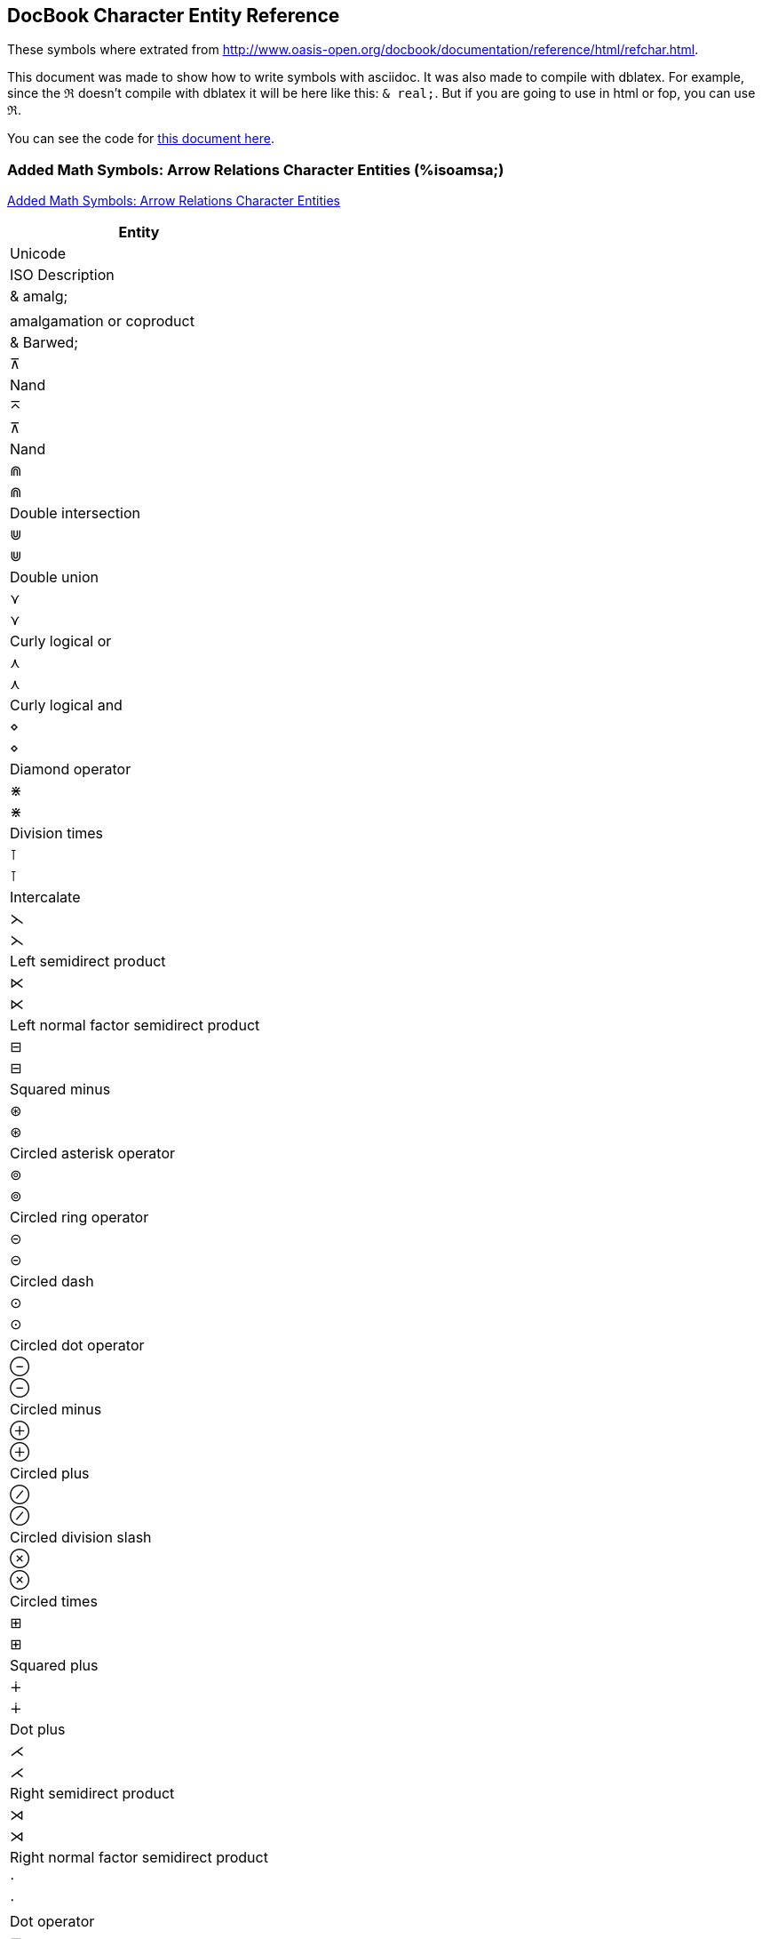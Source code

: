 == DocBook Character Entity Reference

These symbols where extrated from http://www.oasis-open.org/docbook/documentation/reference/html/refchar.html.

This document was made to show how to write symbols with asciidoc.
It was also made to compile with dblatex. For example, since the 
`&real;` doesn't compile with dblatex it will be here 
like this: `& real;`. But if you are going to use in html or fop, you
can use `&real;`.

You can see the code for 
https://raw.githubusercontent.com/edusantana/novo-livro/master/livro/capitulos/symbols.adoc[this document here].

=== Added Math Symbols: Arrow Relations Character Entities (%isoamsa;)

http://www.oasis-open.org/docbook/documentation/reference/html/iso-amsb.html[Added Math Symbols: Arrow Relations Character Entities]


[width="100%",cols="1^,1^,4",frame="topbot", options="header"]
|====
| Entity | Unicode | ISO Description
| & amalg; |  | amalgamation or coproduct
| & Barwed; | &#x22BC; | Nand
| &barwed; | &#x22BC; | Nand
| &Cap; | &#x22D2; | Double intersection
| &Cup; | &#x22D3; | Double union
| &cuvee; | &#x22CE; | Curly logical or
| &cuwed; | &#x22CF; | Curly logical and
| &diam; | &#x22C4; | Diamond operator
| &divonx; | &#x22C7; | Division times
| &intcal; | &#x22BA; | Intercalate
| &lthree; | &#x22CB; | Left semidirect product
| &ltimes; | &#x22C9; | Left normal factor semidirect product
| &minusb; | &#x229F; | Squared minus
| &oast; | &#x229B; | Circled asterisk operator
| &ocir; | &#x229A; | Circled ring operator
| &odash; | &#x229D; | Circled dash
| &odot; | &#x2299; | Circled dot operator
| &ominus; | &#x2296; | Circled minus
| &oplus; | &#x2295; | Circled plus
| &osol; | &#x2298; | Circled division slash

| &otimes; | &#x2297; | Circled times
| &plusb; | &#x229E; | Squared plus
| &plusdo; | &#x2214; | Dot plus
| &rthree; | &#x22CC; | Right semidirect product
| &rtimes; | &#x22CA; | Right normal factor semidirect product
| &sdot; | &#x22C5; | Dot operator
| &sdotb; | &#x22A1; | Squared dot operator
| &setmn; | &#x2216; | Set minus
| &sqcap; | &#x2293; | Square cap
| &sqcup; | &#x2294; | Square cup

| & ssetmn; |  | sm reverse solidus
| &sstarf; | &#x22C6; | Star operator
| &timesb; | &#x22A0; | Squared times
| &top; | &#x22A4; | Down tack
| &uplus; | &#x228E; | Multiset union
| &wreath; | &#x2240; | Wreath product
| &xcirc; | &#x25EF; | Large circle
| &xdtri; | &#x25BD; | White down-pointing triangle
| &xutri; | &#x25B3; | White up-pointing triangle
| &coprod; | &#x2210; | N-ary coproduct

| &prod; | &#x220F; | N-ary product
| &sum; | &#x2211; | N-ary summation

|====


=== Added Math Symbols: Binary Operators Character Entities (%isoamsb;)

http://www.oasis-open.org/docbook/documentation/reference/html/iso-amsa.html[Added Math Symbols: Binary Operators Character Entities]

[width="100%",cols="1^,1^,4",frame="topbot", options="header"]
|====
| Entity | Unicode | ISO Description

| &cularr; | &#x21B6; | Anticlockwise top semicircle arrow
| &curarr; | &#x21B7; | Clockwise top semicircle arrow
| &dArr; | &#x21D3; | Downwards double arrow
| &darr2; | &#x21CA; | Downwards paired arrows
| &dharl; | &#x21C3; | Downwards harpoon with barb leftwards
| &dharr; | &#x21C2; | Downwards harpoon with barb rightwards
| &lAarr; | &#x21DA; | Leftwards triple arrow
| &Larr; | &#x219E; | Leftwards two headed arrow
| &larr2; | &#x21C7; | Leftwards paired arrows
| &larrhk; | &#x21A9; | Leftwards arrow with hook
| &larrlp; | &#x21AB; | Leftwards arrow with loop
| &larrtl; | &#x21A2; | Leftwards arrow with tail
| &lhard; | &#x21BD; | Leftwards harpoon with barb downwards
| &lharu; | &#x21BC; | Leftwards harpoon with barb upwards
| &hArr; | &#x21D4; | Left right double arrow
| &harr; | &#x2194; | Left right arrow
| &lrarr2; | &#x21C6; | Leftwards arrow over rightwards arrow
| &rlarr2; | &#x21C4; | Rightwards arrow over leftwards arrow
| &harrw; | &#x21AD; | Left right wave arrow
| &rlhar2; | &#x21CC; | Rightwards harpoon over leftwards harpoon
| &lrhar2; | &#x21CB; | Leftwards harpoon over rightwards harpoon
| &lsh; | &#x21B0; | Upwards arrow with tip leftwards
| &map; | &#x21A6; | Rightwards arrow from bar
| &mumap; | &#x22B8; | Multimap
| &nearr; | &#x2197; | North east arrow
| &nlArr; | &#x21CD; | Leftwards double arrow with stroke
| &nlarr; | &#x219A; | Leftwards arrow with stroke
| &nhArr; | &#x21CE; | Left right double arrow with stroke
| &nharr; | &#x21AE; | Left right arrow with stroke
| &nrarr; | &#x219B; | Rightwards arrow with stroke
| &nrArr; | &#x21CF; | Rightwards double arrow with stroke
| &nwarr; | &#x2196; | North west arrow
| &olarr; | &#x21BA; | Anticlockwise open circle arrow
| &orarr; | &#x21BB; | Clockwise open circle arrow
| &rAarr; | &#x21DB; | Rightwards triple arrow
| &Rarr; | &#x21A0; | Rightwards two headed arrow
| &rarr2; | &#x21C9; | Rightwards paired arrows
| &rarrhk; | &#x21AA; | Rightwards arrow with hook
| &rarrlp; | &#x21AC; | Rightwards arrow with loop
| &rarrtl; | &#x21A3; | Rightwards arrow with tail
| & rarrw; | &#x21DD; | Rightwards squiggle arrow
| &rhard; | &#x21C1; | Rightwards harpoon with barb downwards
| &rharu; | &#x21C0; | Rightwards harpoon with barb upwards
| &rsh; | &#x21B1; | Upwards arrow with tip rightwards
| &drarr; | &#x2198; | South east arrow
| &dlarr; | &#x2199; | South west arrow
| &uArr; | &#x21D1; | Upwards double arrow
| &uarr2; | &#x21C8; | Upwards paired arrows
| &vArr; | &#x21D5; | Up down double arrow
| &varr; | &#x2195; | Up down arrow
| &uharl; | &#x21BF; | Upwards harpoon with barb leftwards
| &uharr; | &#x21BE; | Upwards harpoon with barb rightwards
| & xlArr; |  | long l dbl arrow 
| & xhArr; |  | long l&r dbl arr
| & xharr; |  | long l&r arr 
| & xrArr; |  | long rt dbl arr 


|====

=== Added Math Symbols: Delimiters Character Entities (%isoamsc;)

http://www.oasis-open.org/docbook/documentation/reference/html/iso-amsc.html[Added Math Symbols: Delimiters Character Entities]

[width="100%",cols="1^,1^,4",frame="topbot", options="header"]
|====
| Entity | Unicode | ISO Description
| &rceil; | &#x2309; | Right ceiling
| &rfloor; | &#x230B; | Right floor
| & rpargt; | | right paren, gt
| &urcorn; | &#x231D; | Top right corner
| &drcorn; | &#x231F; | Bottom right corner
| &lceil; | &#x2308; | Left ceiling
| &lfloor; | &#x230A; | Left floor
| & lpargt; |  | left parenthesis, gt
| &ulcorn; | &#x231C; | Top left corner
| &dlcorn; | &#x231E; | Bottom left corner
|====

=== Added Math Symbols: Negated Relations Character Entities (%isoamsn;)

http://www.oasis-open.org/docbook/documentation/reference/html/iso-amsn.html[Added Math Symbols: Negated Relations Character Entities]

[width="100%",cols="1^,1^,4",frame="topbot", options="header"]
|====
| Entity | Unicode | ISO Description
| &gnap; |  | greater, not approximate
| &gne; | &#x2269; | Greater-than but not equal to
| &gnE; | &#x2269; | Greater-than but not equal to
| &gnsim; | &#x22E7; | Greater-than but not equivalent to
| &gvnE; |  | gt, vert, not dbl eq
| &lnap; |  | less, not approximate
| &lnE; | &#x2268; | Less-than but not equal to
| &lne; | &#x2268; | Less-than but not equal to
| &lnsim; | &#x22E6; | Less-than but not equivalent to
| &lvnE; |  | less, vert, not dbl eq
| &nap; | &#x2249; | Not almost equal to
| &ncong; | &#x2247; | Neither approximately nor actually equal to
| &nequiv; | &#x2262; | Not identical to
| &ngE; | &#x2271; | Neither greater-than nor equal to
| &nge; |  | not greater-than-or-equal
| &nges; | &#x2271; | Neither greater-than nor equal to
| &ngt; | &#x226F; | Not greater-than
| &nle; |  | not less-than-or-equal
| &nlE; | &#x2270; | Neither less-than nor equal to
| &nles; | &#x2270; | Neither less-than nor equal to
| &nlt; | &#x226E; | Not less-than
| &nltri; | &#x22EA; | Not normal subgroup of
| &nltrie; | &#x22EC; | Not normal subgroup of or equal to
| &nmid; | &#x2224; | Does not divide
| &npar; | &#x2226; | Not parallel to
| &npr; | &#x2280; | Does not precede
| &npre; |  | not precedes, equals
| &nrtri; | &#x22EB; | Does not contain as normal subgroup of
| &nrtrie; | &#x22ED; | Does not contain as normal subgroup or equal
| &nsc; | &#x2281; | Does not succeed
| &nsce; |  | not succeeds, equals
| &nsim; | &#x2241; | Not tilde
| &nsime; | &#x2244; | Not asymptotically equal to
| &nsmid; |  | nshortmid
| &nspar; |  | not short par
| &nsub; | &#x2284; | Not a subset of
| &nsube; | &#x2288; | Neither a subset of nor equal to
| &nsubE; | &#x2288; | Neither a subset of nor equal to
| &nsup; | &#x2285; | Not a superset of
| &nsupE; | &#x2289; | Neither a superset of nor equal to
| &nsupe; | &#x2289; | Neither a superset of nor equal to
| &nvdash; | &#x22AC; | Does not prove
| &nvDash; | &#x22AD; | Not true
| &nVDash; | &#x22AF; | Negated double vertical bar double right turnstile
| &nVdash; | &#x22AE; | Does not force
| & prnap; | & #x22E8; | Precedes but not equivalent to
| &prnE; |  | precedes, not dbl eq
| & prnsim; | & #x22E8; | Precedes but not equivalent to
| &scnap; | &#x22E9; | Succeed but not equivalent to
| &scnE; | | succeeds, not dbl eq
| &scnsim; | &#x22E9; | Succeed but not equivalent to
| &subne; | &#x228A; | Subset of or not equal to
| &subnE; | &#x228A; | Subset of or not equal to
| &supne; | &#x228B; | Superset of or not equal to
| &supnE; | &#x228B; | Superset of or not equal to
| &vsubnE; |  | subset not dbl eq, var
| &vsubne; |  | subset, not eq, var
| &vsupne; |  | superset, not eq, var
| &vsupnE; |  | super not dbl eq, var

|====

=== Added Math Symbols: Ordinary Character Entities (%isoamso;)

http://www.oasis-open.org/docbook/documentation/reference/html/iso-amso.html[Added Math Symbols: Ordinary Character Entities]

[width="100%",cols="1^,1^,4",frame="topbot", options="header"]
|====
| Entity | Unicode | ISO Description
| &ang; | &#x2220; | Angle
| &angmsd; | &#x2221; | Measured angle
| &beth; | &#x2136; | Bet symbol
| &bprime; | &#x2035; | Reversed prime
| &comp; | &#x2201; | Complement
| &daleth; | &#x2138; | Dalet symbol
| &ell; | &#x2113; | Script small l
| &empty; | | emptyset /varnothing =small o, slash
| &gimel; | &#x2137; | Gimel symbol
| &image; | &#x2111; | Fraktur letter capital i
| &inodot; | &#x131; | Latin small letter dotless i
| & jnodot; | | jmath - small j, no dot
| &nexist; | &#x2204; | There does not exist
| &oS; | &#x24C8; | Circled latin capital letter S
| &planck; | &#x127; | Latin small letter h with stroke
| &real; | &#x211C; | Fraktur letter capital r
| &sbsol; |  | sbs - short reverse solidus
| &vprime; | &#x2032; | Prime
| &weierp; | &#x2118; | Script capital p

|====

=== Added Math Symbols: Relations Character Entities (%isoamsr;)
Added Math Symbols: Relations Character Entities

[width="100%",cols="1^,1^,4",frame="topbot", options="header"]
|====
| Entity | Unicode | ISO Description
| &ape; | &#x224A; | Almost equal or equal to
| &asymp; | &#x224D; | Equivalent to
| & bcong; | & #x224C; | All equal to
| &bepsi; |  | such that
| &bowtie; | &#x22C8; | Bowtie
| &bsim; | &#x223D; | Reversed tilde
| &bsime; | &#x22CD; | Reversed tilde equals
| &bump; | &#x224E; | Geometrically equivalent to
| &bumpe; | &#x224F; | Difference between
| &cire; | &#x2257; | Ring equal to
| &colone; | &#x2254; | Colon equals
| &cuepr; | &#x22DE; | Equal to or precedes
| &cuesc; | &#x22DF; | Equal to or succeeds
| &cupre; | &#x227C; | Precedes or equal to
| &dashv; | &#x22A3; | Left tack
| &ecir; | &#x2256; | Ring in equal to
| &ecolon; | &#x2255; | Equals colon
| &eDot; | &#x2251; | Geometrically equal to
| &esdot; | &#x2250; | Approaches the limit
| &efDot; | &#x2252; | Approximately equal to or the image of
| &egs; | &#x22DD; | Equal to or greater-than
| &els; | &#x22DC; | Equal to or less-than
| &erDot; | &#x2253; | Image of or approximately equal to
| &fork; | &#x22D4; | Pitchfork
| &frown; | &#x2322; | Frown
| & gap; | & #x2273; | Greater-than or equivalent to
| &gsdot; | &#x22D7; | Greater-than with dot
| &gE; | &#x2267; | Greater-than over equal to
| &gel; | &#x22DB; | Greater-than equal to or less-than
| &gEl; | &#x22DB; | Greater-than equal to or less-than
| &ges; |  | gt-or-equal, slanted
| & Gg; | & #x22D9; | Very much greater-than
| &gl; | &#x2277; | Greater-than or less-than
| & gsim; | & #x2273; | Greater-than or equivalent to
| &Gt; | &#x226B; | Much greater-than
| & lap; | & #x2272; | Less-than or equivalent to
| &ldot; | &#x22D6; | Less-than with dot
| &lE; | &#x2266; | Less-than over equal to
| &lEg; | &#x22DA; | Less-than equal to or greater-than
| &leg; | &#x22DA; | Less-than equal to or greater-than
| &les; |  | less-than-or-eq, slant
| &lg; | &#x2276; | Less-than or greater-than
| & Ll; | & #x22D8; | Very much less-than
| & lsim; | & #x2272; | Less-than or equivalent to
| & Lt; | & #x226A; | Much less-than
| &ltrie; | &#x22B4; | Normal subgroup of or equal to
| &mid; | &#x2223; | Divides
| & models; | & #x22A7; | Models
| &pr; | &#x227A; | Precedes
| &prap; | &#x227E; | Precedes or equivalent to
| &pre; |  | precedes, equals
| &prsim; | &#x227E; | Precedes or equivalent to
| &rtrie; | &#x22B5; | Contains as normal subgroup or equal to
| &samalg; | &#x2210; | N-ary coproduct
| &sc; | &#x227B; | Succeeds
| &scap; | &#x227F; | Succeeds or equivalent to
| &sccue; | &#x227D; | Succeeds or equal to
| &sce; | &#x227D; | Succeeds or equal to
| &scsim; | &#x227F; | Succeeds or equivalent to
| &sfrown; |  | small down curve
| &smid; |  |  
| &smile; | &#x2323; | Smile
| &spar; |  | short parallel
| &sqsub; | &#x228F; | Square image of
| &sqsube; | &#x2291; | Square image of or equal to
| &sqsup; | &#x2290; | Square original of
| &sqsupe; | &#x2292; | Square original of or equal to
| &ssmile; |  | small up curve
| &Sub; | &#x22D0; | Double subset
| &subE; | &#x2286; | Subset of or equal to
| &Sup; | &#x22D1; | Double superset
| &supE; | &#x2287; | Superset of or equal to
| &thkap; |  | thick approximate
| &thksim; |  | thick similar
| &trie; | &#x225C; | Delta equal to
| &twixt; | &#x226C; | Between
| &vdash; | &#x22A2; | Right tack
| &Vdash; | &#x22A9; | Forces
| & vDash; | & #x22A8; | True
| &veebar; | &#x22BB; | Xor
| &vltri; | &#x22B2; | Normal subgroup of
| &vprop; | &#x221D; | Proportional to
| &vrtri; | &#x22B3; | Contains as normal subgroup
| &Vvdash; | &#x22AA; | Triple vertical bar right turnstile

|====


=== Box and Line Drawing Character Entities (%isobox;)
Box and Line Drawing Character Entities

[width="100%",cols="1^,1^,4",frame="topbot", options="header"]
|====
| Entity | Unicode | ISO Description
| | |
|====


=== Russian Cyrillic Character Entities (%isocyr1;)
Russian Cyrillic Character Entities

[width="100%",cols="1^,1^,4",frame="topbot", options="header"]
|====
| Entity | Unicode | ISO Description
| | |
|====


=== Non-Russian Cyrillic Character Entities (%isocyr2;)
Non-Russian Cyrillic Character Entities

[width="100%",cols="1^,1^,4",frame="topbot", options="header"]
|====
| Entity | Unicode | ISO Description
| | |
|====


=== Diacritical Marks Character Entities (%isodia;)
Diacritical Marks Character Entities

[width="100%",cols="1^,1^,4",frame="topbot", options="header"]
|====
| Entity | Unicode | ISO Description
| | |
|====


=== Greek Letters Character Entities (%isogrk1;)
Greek Letters Character Entities

[width="100%",cols="1^,1^,4",frame="topbot", options="header"]
|====
| Entity | Unicode | ISO Description
| | |
|====


=== Monotoniko Greek Character Entities (%isogrk2;)
Monotoniko Greek Character Entities

[width="100%",cols="1^,1^,4",frame="topbot", options="header"]
|====
| Entity | Unicode | ISO Description
| | |
|====


=== Greek Symbols Character Entities (%isogrk3;)
Greek Symbols Character Entities

[width="100%",cols="1^,1^,4",frame="topbot", options="header"]
|====
| Entity | Unicode | ISO Description
| | |
|====


=== Alternative Greek Symbols Character Entities (%isogrk4;)
Alternative Greek Symbols Character Entities

[width="100%",cols="1^,1^,4",frame="topbot", options="header"]
|====
| Entity | Unicode | ISO Description
| | |
|====


=== ISO Latin 1 Character Entities (%isolat1;)
ISO Latin 1 Character Entities

[width="100%",cols="1^,1^,4",frame="topbot", options="header"]
|====
| Entity | Unicode | ISO Description
| | |
|====


=== Added Latin 2 Character Entities (%isolat2;)
Added Latin 2 Character Entities

[width="100%",cols="1^,1^,4",frame="topbot", options="header"]
|====
| Entity | Unicode | ISO Description
| | |
|====


=== Numeric and Special Graphic Character Entities (%isonum;)
Numeric and Special Graphic Character Entities

[width="100%",cols="1^,1^,4",frame="topbot", options="header"]
|====
| Entity | Unicode | ISO Description
| | |
|====


=== Publishing Character Entities (%isopub;)
Publishing Character Entities

[width="100%",cols="1^,1^,4",frame="topbot", options="header"]
|====
| Entity | Unicode | ISO Description
| | |
|====


=== General Technical Character Entities (%isotech;)
General Technical Character Entities

[width="100%",cols="1^,1^,4",frame="topbot", options="header"]
|====
| Entity | Unicode | ISO Description
| | |
|====


